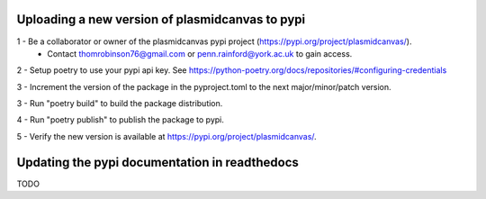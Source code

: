Uploading a new version of plasmidcanvas to pypi
================================================

1 - Be a collaborator or owner of the plasmidcanvas pypi project (https://pypi.org/project/plasmidcanvas/). 
    - Contact thomrobinson76@gmail.com or penn.rainford@york.ac.uk to gain access.

2 - Setup poetry to use your pypi api key. See https://python-poetry.org/docs/repositories/#configuring-credentials

3 - Increment the version of the package in the pyproject.toml to the next major/minor/patch version.

3 - Run "poetry build" to build the package distribution.

4 - Run "poetry publish" to publish the package to pypi.

5 - Verify the new version is available at https://pypi.org/project/plasmidcanvas/.

Updating the pypi documentation in readthedocs
==============================================

TODO